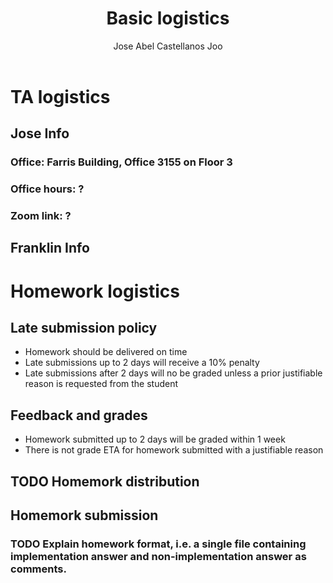 #+TITLE: Basic logistics
#+AUTHOR: Jose Abel Castellanos Joo
#+OPTIONS: toc:nil

* TA logistics
** Jose Info
*** Office: Farris Building, Office 3155 on Floor 3
*** Office hours: ?
*** Zoom link: ?
** Franklin Info
* Homework logistics
** Late submission policy
- Homework should be delivered on time
- Late submissions up to 2 days will receive a 10% penalty
- Late submissions after 2 days will no be graded unless a prior justifiable reason is requested from the student
** Feedback and grades
- Homework submitted up to 2 days will be graded within 1 week
- There is not grade ETA for homework submitted with a justifiable reason
** TODO Homemork distribution
** Homemork submission
*** TODO Explain homework format, i.e. a single file containing implementation answer and non-implementation answer as comments.

